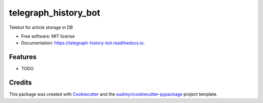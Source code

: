 =====================
telegraph_history_bot
=====================


.. image:: https://img.shields.io/pypi/v/telegraph_history_bot.svg
        :target: https://pypi.python.org/pypi/telegraph_history_bot

.. image:: https://img.shields.io/travis/MaximSugrobov/telegraph_history_bot.svg
        :target: https://travis-ci.com/MaximSugrobov/telegraph_history_bot

.. image:: https://readthedocs.org/projects/telegraph-history-bot/badge/?version=latest
        :target: https://telegraph-history-bot.readthedocs.io/en/latest/?version=latest
        :alt: Documentation Status




Telebot for article storage in DB


* Free software: MIT license
* Documentation: https://telegraph-history-bot.readthedocs.io.


Features
--------

* TODO

Credits
-------

This package was created with Cookiecutter_ and the `audreyr/cookiecutter-pypackage`_ project template.

.. _Cookiecutter: https://github.com/audreyr/cookiecutter
.. _`audreyr/cookiecutter-pypackage`: https://github.com/audreyr/cookiecutter-pypackage

